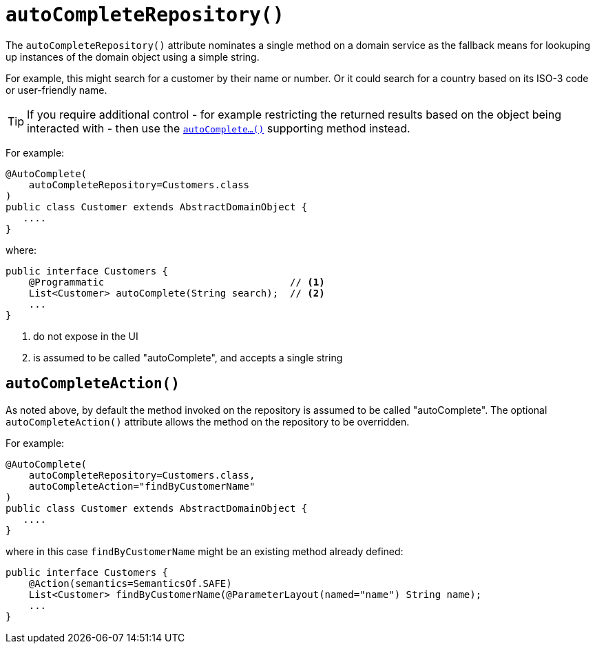 [[_ug_reference-annotations_manpage-DomainObject_autoCompleteRepository]]
= `autoCompleteRepository()`
:Notice: Licensed to the Apache Software Foundation (ASF) under one or more contributor license agreements. See the NOTICE file distributed with this work for additional information regarding copyright ownership. The ASF licenses this file to you under the Apache License, Version 2.0 (the "License"); you may not use this file except in compliance with the License. You may obtain a copy of the License at. http://www.apache.org/licenses/LICENSE-2.0 . Unless required by applicable law or agreed to in writing, software distributed under the License is distributed on an "AS IS" BASIS, WITHOUT WARRANTIES OR  CONDITIONS OF ANY KIND, either express or implied. See the License for the specific language governing permissions and limitations under the License.
:_basedir: ../
:_imagesdir: images/



The `autoCompleteRepository()` attribute nominates a single method on a domain service as the fallback means for lookuping up instances of the domain object using a simple string.

For example, this might search for a customer by their name or number.  Or it could search for a country based on its ISO-3 code or user-friendly name.


[TIP]
====
If you require additional control - for example restricting the returned results based on the object being interacted with - then use the xref:_ug_reference-methods_prefixes_manpage-autoComplete[`autoComplete...()`] supporting method instead.
====


For example:

[source,java]
----
@AutoComplete(
    autoCompleteRepository=Customers.class
)
public class Customer extends AbstractDomainObject {
   ....
}
----

where:

[source,java]
----
public interface Customers {
    @Programmatic                                // <1>
    List<Customer> autoComplete(String search);  // <2>
    ...
}
----
<1> do not expose in the UI
<2> is assumed to be called "autoComplete", and accepts a single string



== `autoCompleteAction()`

As noted above, by default the method invoked on the repository is assumed to be called "autoComplete".  The optional `autoCompleteAction()` attribute allows the method on the repository to be overridden.


For example:

[source,java]
----
@AutoComplete(
    autoCompleteRepository=Customers.class,
    autoCompleteAction="findByCustomerName"
)
public class Customer extends AbstractDomainObject {
   ....
}
----

where in this case `findByCustomerName` might be an existing method already defined:

[source,java]
----
public interface Customers {
    @Action(semantics=SemanticsOf.SAFE)
    List<Customer> findByCustomerName(@ParameterLayout(named="name") String name);
    ...
}
----


